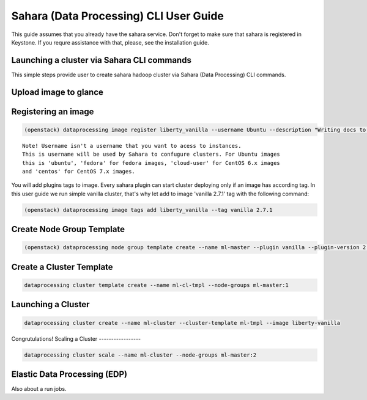 ========================================
Sahara (Data Processing) CLI User Guide
========================================

This guide assumes that you already have the sahara service.
Don't forget to make sure that sahara is registered in Keystone.
If you requre assistance with that, please, see the installation
guide.

Launching a cluster via Sahara CLI commands
-------------------------------------------
This simple steps provide user to create sahara hadoop cluster
via Sahara (Data Processing) CLI commands.

Upload image to glance
----------------------

Registering an image
--------------------
.. code:: bash

    (openstack) dataprocessing image register liberty_vanilla --username Ubuntu --description "Writing docs to CLI"

::

    Note! Username isn't a username that you want to acess to instances. 
    This is username will be used by Sahara to confugure clusters. For Ubuntu images
    this is 'ubuntu', 'fedora' for fedora images, 'cloud-user' for CentOS 6.x images
    and 'centos' for CentOS 7.x images.

You will add plugins tags to image. Every sahara plugin can start cluster deploying only if an image has according tag.
In this user guide we run simple vanilla cluster, that's why let add to image 'vanilla 2.7.1' tag with the following command:

.. code:: bash

   (openstack) dataprocessing image tags add liberty_vanilla --tag vanilla 2.7.1


Create Node Group Template
--------------------------

.. code:: bash

   (openstack) dataprocessing node group template create --name ml-master --plugin vanilla --plugin-version 2.7.1 --processes namenode hiveserver historyserver oozie resourcemanager --flavor m1.small

Create a Cluster Template
-------------------------

.. code:: bash

   dataprocessing cluster template create --name ml-cl-tmpl --node-groups ml-master:1

Launching a Cluster
-------------------

.. code:: bash

   dataprocessing cluster create --name ml-cluster --cluster-template ml-tmpl --image liberty-vanilla

Congrutulations!
Scaling a Cluster
-----------------

.. code:: bash

   dataprocessing cluster scale --name ml-cluster --node-groups ml-master:2

Elastic Data Processing (EDP)
-----------------------------
Also about a run jobs.

